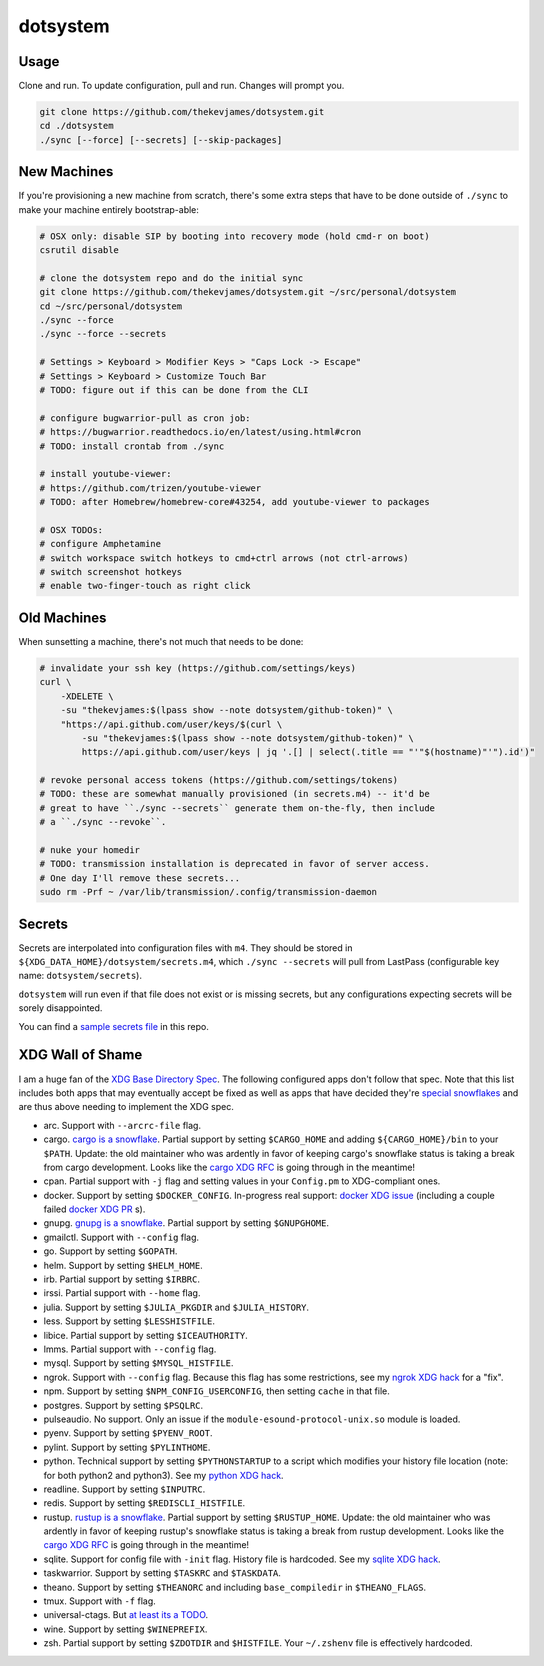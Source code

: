 dotsystem
=========

Usage
-----

Clone and run. To update configuration, pull and run. Changes will prompt you.

.. code-block:: console

    git clone https://github.com/thekevjames/dotsystem.git
    cd ./dotsystem
    ./sync [--force] [--secrets] [--skip-packages]

New Machines
------------

If you're provisioning a new machine from scratch, there's some extra steps
that have to be done outside of ``./sync`` to make your machine entirely
bootstrap-able:

.. code-block:: console

    # OSX only: disable SIP by booting into recovery mode (hold cmd-r on boot)
    csrutil disable

    # clone the dotsystem repo and do the initial sync
    git clone https://github.com/thekevjames/dotsystem.git ~/src/personal/dotsystem
    cd ~/src/personal/dotsystem
    ./sync --force
    ./sync --force --secrets

    # Settings > Keyboard > Modifier Keys > "Caps Lock -> Escape"
    # Settings > Keyboard > Customize Touch Bar
    # TODO: figure out if this can be done from the CLI

    # configure bugwarrior-pull as cron job:
    # https://bugwarrior.readthedocs.io/en/latest/using.html#cron
    # TODO: install crontab from ./sync

    # install youtube-viewer:
    # https://github.com/trizen/youtube-viewer
    # TODO: after Homebrew/homebrew-core#43254, add youtube-viewer to packages

    # OSX TODOs:
    # configure Amphetamine
    # switch workspace switch hotkeys to cmd+ctrl arrows (not ctrl-arrows)
    # switch screenshot hotkeys
    # enable two-finger-touch as right click

Old Machines
------------

When sunsetting a machine, there's not much that needs to be done:

.. code-block:: console

    # invalidate your ssh key (https://github.com/settings/keys)
    curl \
        -XDELETE \
        -su "thekevjames:$(lpass show --note dotsystem/github-token)" \
        "https://api.github.com/user/keys/$(curl \
            -su "thekevjames:$(lpass show --note dotsystem/github-token)" \
            https://api.github.com/user/keys | jq '.[] | select(.title == "'"$(hostname)"'").id')"

    # revoke personal access tokens (https://github.com/settings/tokens)
    # TODO: these are somewhat manually provisioned (in secrets.m4) -- it'd be
    # great to have ``./sync --secrets`` generate them on-the-fly, then include
    # a ``./sync --revoke``.

    # nuke your homedir
    # TODO: transmission installation is deprecated in favor of server access.
    # One day I'll remove these secrets...
    sudo rm -Prf ~ /var/lib/transmission/.config/transmission-daemon

Secrets
-------

Secrets are interpolated into configuration files with ``m4``. They should be
stored in ``${XDG_DATA_HOME}/dotsystem/secrets.m4``, which ``./sync --secrets``
will pull from LastPass (configurable key name: ``dotsystem/secrets``).

``dotsystem`` will run even if that file does not exist or is missing secrets,
but any configurations expecting secrets will be sorely disappointed.

You can find a `sample secrets file`_ in this repo.

.. _sample secrets file: secrets.m4.sample

XDG Wall of Shame
-----------------

I am a huge fan of the `XDG Base Directory Spec`_. The following configured
apps don't follow that spec. Note that this list includes both apps that may
eventually accept be fixed as well as apps that have decided they're
`special snowflakes`_ and are thus above needing to implement the XDG spec.

- arc. Support with ``--arcrc-file`` flag.
- cargo. `cargo is a snowflake`_. Partial support by setting ``$CARGO_HOME``
  and adding ``${CARGO_HOME}/bin`` to your ``$PATH``. Update: the old
  maintainer who was ardently in favor of keeping cargo's snowflake status is
  taking a break from cargo development. Looks like the `cargo XDG RFC`_ is
  going through in the meantime!
- cpan. Partial support with ``-j`` flag and setting values in your
  ``Config.pm`` to XDG-compliant ones.
- docker. Support by setting ``$DOCKER_CONFIG``. In-progress real support:
  `docker XDG issue`_ (including a couple failed `docker XDG PR`_ s).
- gnupg. `gnupg is a snowflake`_. Partial support by setting ``$GNUPGHOME``.
- gmailctl. Support with ``--config`` flag.
- go. Support by setting ``$GOPATH``.
- helm. Support by setting ``$HELM_HOME``.
- irb. Partial support by setting ``$IRBRC``.
- irssi. Partial support with ``--home`` flag.
- julia. Support by setting ``$JULIA_PKGDIR`` and ``$JULIA_HISTORY``.
- less. Support by setting ``$LESSHISTFILE``.
- libice. Partial support by setting ``$ICEAUTHORITY``.
- lmms. Partial support with ``--config`` flag.
- mysql. Support by setting ``$MYSQL_HISTFILE``.
- ngrok. Support with ``--config`` flag. Because this flag has some
  restrictions, see my `ngrok XDG hack`_ for a "fix".
- npm. Support by setting ``$NPM_CONFIG_USERCONFIG``, then setting ``cache`` in
  that file.
- postgres. Support by setting ``$PSQLRC``.
- pulseaudio. No support. Only an issue if the
  ``module-esound-protocol-unix.so`` module is loaded.
- pyenv. Support by setting ``$PYENV_ROOT``.
- pylint. Support by setting ``$PYLINTHOME``.
- python. Technical support by setting ``$PYTHONSTARTUP`` to a script which
  modifies your history file location (note: for both python2 and python3). See
  my `python XDG hack`_.
- readline. Support by setting ``$INPUTRC``.
- redis. Support by setting ``$REDISCLI_HISTFILE``.
- rustup. `rustup is a snowflake`_. Partial support by setting
  ``$RUSTUP_HOME``. Update: the old maintainer who was ardently in favor of
  keeping rustup's snowflake status is taking a break from rustup development.
  Looks like the `cargo XDG RFC`_ is going through in the meantime!
- sqlite. Support for config file with ``-init`` flag. History file is
  hardcoded. See my `sqlite XDG hack`_.
- taskwarrior. Support by setting ``$TASKRC`` and ``$TASKDATA``.
- theano. Support by setting ``$THEANORC`` and including ``base_compiledir`` in ``$THEANO_FLAGS``.
- tmux. Support with ``-f`` flag.
- universal-ctags. But `at least its a TODO`_.
- wine. Support by setting ``$WINEPREFIX``.
- zsh. Partial support by setting ``$ZDOTDIR`` and ``$HISTFILE``. Your
  ``~/.zshenv`` file is effectively hardcoded.

.. _at least its a TODO: https://github.com/universal-ctags/ctags/issues/89
.. _cargo is a snowflake: https://github.com/rust-lang/rfcs/pull/1615
.. _cargo XDG RFC: https://github.com/rust-lang/rfcs/pull/1615#issuecomment-323556940
.. _docker XDG issue: https://github.com/docker/docker/issues/20693
.. _docker XDG PR: https://github.com/docker/docker/pull/30025
.. _gnupg is a snowflake: https://bugs.gnupg.org/gnupg/issue1456
.. _ngrok XDG hack: https://github.com/TheKevJames/dotsystem/blob/e28041fbd3ddf68bdc951ca41cca03d325b7f6df/root/~/.config/oh-my-zsh-custom/xdg.zsh#L22-L31
.. _python XDG hack: https://github.com/TheKevJames/dotsystem/blob/master/root/etc/pythonstart
.. _rustup is a snowflake: https://github.com/rust-lang-nursery/rustup.rs/issues/247
.. _special snowflakes: https://github.com/rust-lang-nursery/rustup.rs/issues/247#issuecomment-219213895
.. _sqlite XDG hack: https://github.com/TheKevJames/dotsystem/blob/e28041fbd3ddf68bdc951ca41cca03d325b7f6df/root/~/.config/oh-my-zsh-custom/xdg.zsh#L33-L38
.. _XDG Base Directory Spec: https://standards.freedesktop.org/basedir-spec/basedir-spec-latest.html

